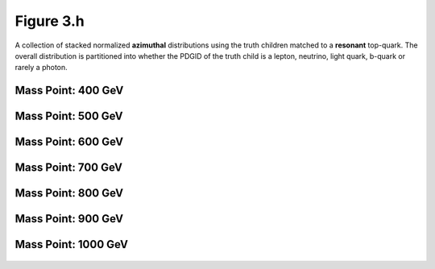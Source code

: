 .. _figure_3h:

Figure 3.h
----------

A collection of stacked normalized **azimuthal** distributions using the truth children matched to a **resonant** top-quark.
The overall distribution is partitioned into whether the PDGID of the truth child is a lepton, neutrino, light quark, b-quark or rarely a photon.

Mass Point: 400 GeV
^^^^^^^^^^^^^^^^^^^

.. figure:: ./Mass.400.GeV/Figure.3.h.png
   :align: center

Mass Point: 500 GeV
^^^^^^^^^^^^^^^^^^^

.. figure:: ./Mass.500.GeV/Figure.3.h.png
   :align: center

Mass Point: 600 GeV
^^^^^^^^^^^^^^^^^^^

.. figure:: ./Mass.600.GeV/Figure.3.h.png
   :align: center

Mass Point: 700 GeV
^^^^^^^^^^^^^^^^^^^

.. figure:: ./Mass.700.GeV/Figure.3.h.png
   :align: center

Mass Point: 800 GeV
^^^^^^^^^^^^^^^^^^^

.. figure:: ./Mass.800.GeV/Figure.3.h.png
   :align: center

Mass Point: 900 GeV
^^^^^^^^^^^^^^^^^^^

.. figure:: ./Mass.900.GeV/Figure.3.h.png
   :align: center

Mass Point: 1000 GeV
^^^^^^^^^^^^^^^^^^^^

.. figure:: ./Mass.1000.GeV/Figure.3.h.png
   :align: center


